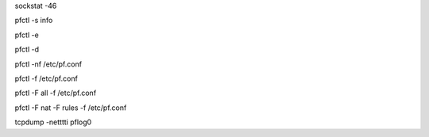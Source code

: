.. Some useful FreeBSD commands

.. NETWORK
.. list open IPv46 sockets
sockstat -46


.. PF
.. show pf info
pfctl -s info

.. enable pf
pfctl -e

.. disable pf (don't!)
pfctl -d

.. parse and check pf rules sanity
pfctl -nf /etc/pf.conf

.. load pf rules
pfctl -f /etc/pf.conf

.. load pf rules and flush everything
pfctl -F all -f /etc/pf.conf

.. load pf rules and flush nat and rules
pfctl -F nat -F rules -f /etc/pf.conf

.. live capture of pf activity
tcpdump -netttti pflog0
